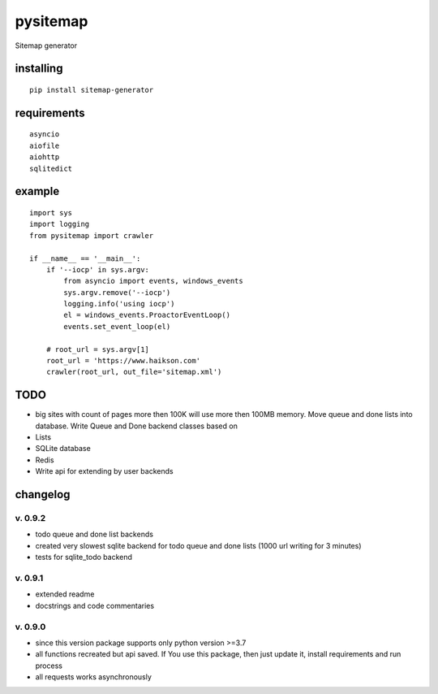pysitemap
=========

Sitemap generator

installing
----------

::

    pip install sitemap-generator

requirements
------------

::

    asyncio
    aiofile
    aiohttp
    sqlitedict

example
-------

::

    import sys
    import logging
    from pysitemap import crawler

    if __name__ == '__main__':
        if '--iocp' in sys.argv:
            from asyncio import events, windows_events
            sys.argv.remove('--iocp')
            logging.info('using iocp')
            el = windows_events.ProactorEventLoop()
            events.set_event_loop(el)

        # root_url = sys.argv[1]
        root_url = 'https://www.haikson.com'
        crawler(root_url, out_file='sitemap.xml')

TODO
-----

-  big sites with count of pages more then 100K will use more then 100MB
   memory. Move queue and done lists into database. Write Queue and Done
   backend classes based on
-  Lists
-  SQLite database
-  Redis
-  Write api for extending by user backends

changelog
---------

v. 0.9.2
''''''''

-  todo queue and done list backends
-  created very slowest sqlite backend for todo queue and done lists (1000 url writing for 3 minutes)
-  tests for sqlite_todo backend

v. 0.9.1
''''''''

-  extended readme
-  docstrings and code commentaries

v. 0.9.0
''''''''

-  since this version package supports only python version >=3.7
-  all functions recreated but api saved. If You use this package, then
   just update it, install requirements and run process
-  all requests works asynchronously

